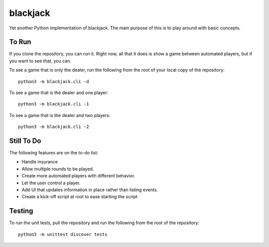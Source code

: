=========
blackjack
=========

Yet another Python implementation of blackjack. The main purpose of 
this is to play around with basic concepts.


To Run
------
If you clone the repository, you can run it. Right now, all that it 
does is show a game between automated players, but if you want to 
see that, you can.

To see a game that is only the dealer, run the following from the root 
of your local copy of the repository::

    python3 -m blackjack.cli -d

To see a game that is the dealer and one player::

    python3 -m blackjack.cli -1

To see a game that is the dealer and two players::

    python3 -m blackjack.cli -2


Still To Do
-----------
The following features are on the to-do list:

* Handle insurance
* Allow multiple rounds to be played.
* Create more automated players with different behavior.
* Let the user control a player.
* Add UI that updates information in place rather than listing events.
* Create a kick-off script at root to ease starting the script


Testing
-------
To run the unit tests, pull the repository and run the following from 
the root of the repository::

    python3 -m unittest discover tests

